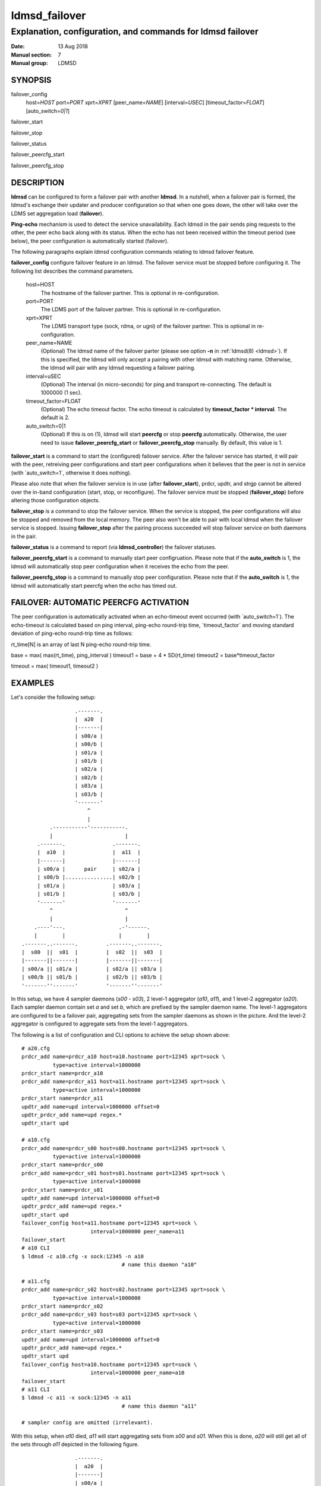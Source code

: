 .. _ldmsd_failover:

==============
ldmsd_failover
==============

-----------------------------------------------------------
Explanation, configuration, and commands for ldmsd failover
-----------------------------------------------------------

:Date:   13 Aug 2018
:Manual section: 7
:Manual group: LDMSD

SYNOPSIS
========

failover_config
   host=\ *HOST* port=\ *PORT* xprt=\ *XPRT* [peer_name=\ *NAME*]
   [interval=\ *USEC*] [timeout_factor=\ *FLOAT*] [auto_switch=\ *0|1*]

failover_start

failover_stop

failover_status

failover_peercfg_start

failover_peercfg_stop

DESCRIPTION
===========

**ldmsd** can be configured to form a failover pair with another
**ldmsd**. In a nutshell, when a failover pair is formed, the ldmsd's
exchange their updater and producer configuration so that when one goes
down, the other will take over the LDMS set aggregation load
(**failover**).

**Ping-echo** mechanism is used to detect the service unavailability.
Each ldmsd in the pair sends ping requests to the other, the peer echo
back along with its status. When the echo has not been received within
the timeout period (see below), the peer configuration is automatically
started (failover).

The following paragraphs explain ldmsd configuration commands relating
to ldmsd failover feature.

**failover_config** configure failover feature in an ldmsd. The failover
service must be stopped before configuring it. The following list
describes the command parameters.

   host=HOST
      The hostname of the failover partner. This is optional in
      re-configuration.

   port=PORT
      The LDMS port of the failover partner. This is optional in
      re-configuration.

   xprt=XPRT
      The LDMS transport type (sock, rdma, or ugni) of the failover
      partner. This is optional in re-configuration.

   peer_name=NAME
      (Optional) The ldmsd name of the failover parter (please see
      option **-n** in :ref:`ldmsd(8) <ldmsd>`). If this is specified, the ldmsd
      will only accept a pairing with other ldmsd with matching name.
      Otherwise, the ldmsd will pair with any ldmsd requesting a
      failover pairing.

   interval=uSEC
      (Optional) The interval (in micro-seconds) for ping and transport
      re-connecting. The default is 1000000 (1 sec).

   timeout_factor=FLOAT
      (Optional) The echo timeout factor. The echo timeout is calculated
      by **timeout_factor \* interval**. The default is 2.

   auto_switch=0|1
      (Optional) If this is on (1), ldmsd will start **peercfg** or stop
      **peercfg** automatically. Otherwise, the user need to issue
      **failover_peercfg_start** or **failover_peercfg_stop** manually.
      By default, this value is 1.

**failover_start** is a command to start the (configured) failover
service. After the failover service has started, it will pair with the
peer, retreiving peer configurations and start peer configurations when
it believes that the peer is not in service (with \`auto_switch=1\`,
otherwise it does nothing).

Please also note that when the failover service is in use (after
**failover_start**), prdcr, updtr, and strgp cannot be altered over the
in-band configuration (start, stop, or reconfigure). The failover
service must be stopped (**failover_stop**) before altering those
configuration objects.

**failover_stop** is a command to stop the failover service. When the
service is stopped, the peer configurations will also be stopped and
removed from the local memory. The peer also won't be able to pair with
local ldmsd when the failover service is stopped. Issuing
**failover_stop** after the pairing process succeeded will stop failover
service on both daemons in the pair.

**failover_status** is a command to report (via **ldmsd_controller**)
the failover statuses.

**failover_peercfg_start** is a command to manually start peer
configruation. Please note that if the **auto_switch** is 1, the ldmsd
will automatically stop peer configuration when it receives the echo
from the peer.

**failover_peercfg_stop** is a command to manually stop peer
configuration. Please note that if the **auto_switch** is 1, the ldmsd
will automatically start peercfg when the echo has timed out.

FAILOVER: AUTOMATIC PEERCFG ACTIVATION
======================================

The peer configuration is automatically activated when an echo-timeout
event occurred (with \`auto_switch=1\`). The echo-timeout is calculated
based on ping interval, ping-echo round-trip time, \`timeout_factor\`
and moving standard deviation of ping-echo round-trip time as follows:

rt_time[N] is an array of last N ping-echo round-trip time.

base = max( max(rt_time), ping_interval ) timeout1 = base + 4 \*
SD(rt_time) timeout2 = base*timeout_factor

timeout = max( timeout1, timeout2 )

EXAMPLES
========

Let's consider the following setup:

::

                           .-------.
                           |  a20  |
                           |-------|
                           | s00/a |
                           | s00/b |
                           | s01/a |
                           | s01/b |
                           | s02/a |
                           | s02/b |
                           | s03/a |
                           | s03/b |
                           '-------'
                               ^
                               |
                   .-----------'-----------.
                   |                       |
               .-------.               .-------.
               |  a10  |               |  a11  |
               |-------|               |-------|
               | s00/a |      pair     | s02/a |
               | s00/b |...............| s02/b |
               | s01/a |               | s03/a |
               | s01/b |               | s03/b |
               '-------'               '-------'
                   ^                       ^
                   |                       |
              .----'---.                 .-'------.
              |        |                 |        |
          .-------..-------.         .-------..-------.
          |  s00  ||  s01  |         |  s02  ||  s03  |
          |-------||-------|         |-------||-------|
          | s00/a || s01/a |         | s02/a || s03/a |
          | s00/b || s01/b |         | s02/b || s03/b |
          '-------''-------'         '-------''-------'

In this setup, we have 4 sampler daemons (*s00* - *s03*), 2 level-1
aggregator (*a10*, *a11*), and 1 level-2 aggregator (*a20*). Each
sampler daemon contain set *a* and set *b*, which are prefixed by the
sampler daemon name. The level-1 aggregators are configured to be a
failover pair, aggregating sets from the sampler daemons as shown in the
picture. And the level-2 aggregator is configured to aggregate sets from
the level-1 aggregators.

The following is a list of configuration and CLI options to achieve the
setup shown above:

::

   # a20.cfg
   prdcr_add name=prdcr_a10 host=a10.hostname port=12345 xprt=sock \
             type=active interval=1000000
   prdcr_start name=prdcr_a10
   prdcr_add name=prdcr_a11 host=a11.hostname port=12345 xprt=sock \
             type=active interval=1000000
   prdcr_start name=prdcr_a11
   updtr_add name=upd interval=1000000 offset=0
   updtr_prdcr_add name=upd regex.*
   updtr_start upd

   # a10.cfg
   prdcr_add name=prdcr_s00 host=s00.hostname port=12345 xprt=sock \
             type=active interval=1000000
   prdcr_start name=prdcr_s00
   prdcr_add name=prdcr_s01 host=s01.hostname port=12345 xprt=sock \
             type=active interval=1000000
   prdcr_start name=prdcr_s01
   updtr_add name=upd interval=1000000 offset=0
   updtr_prdcr_add name=upd regex.*
   updtr_start upd
   failover_config host=a11.hostname port=12345 xprt=sock \
                         interval=1000000 peer_name=a11
   failover_start
   # a10 CLI
   $ ldmsd -c a10.cfg -x sock:12345 -n a10
                                   # name this daemon "a10"

   # a11.cfg
   prdcr_add name=prdcr_s02 host=s02.hostname port=12345 xprt=sock \
             type=active interval=1000000
   prdcr_start name=prdcr_s02
   prdcr_add name=prdcr_s03 host=s03 port=12345 xprt=sock \
             type=active interval=1000000
   prdcr_start name=prdcr_s03
   updtr_add name=upd interval=1000000 offset=0
   updtr_prdcr_add name=upd regex.*
   updtr_start upd
   failover_config host=a10.hostname port=12345 xprt=sock \
                         interval=1000000 peer_name=a10
   failover_start
   # a11 CLI
   $ ldmsd -c a11 -x sock:12345 -n a11
                                   # name this daemon "a11"

   # sampler config are omitted (irrelevant).

With this setup, when *a10* died, *a11* will start aggregating sets from
*s00* and *s01*. When this is done, *a20* will still get all of the sets
through *a11* depicted in the following figure.

::

                           .-------.
                           |  a20  |
                           |-------|
                           | s00/a |
                           | s00/b |
                           | s01/a |
                           | s01/b |
                           | s02/a |
                           | s02/b |
                           | s03/a |
                           | s03/b |
                           '-------'
                               ^
                               |
                               '-----------.
                                           |
               xxxxxxxxx               .-------.
               x  a10  x               |  a11  |
               x-------x               |-------|
               x s00/a x               | s00/a |
               x s00/b x               | s00/b |
               x s01/a x               | s01/a |
               x s01/b x               | s01/b |
               xxxxxxxxx               | s02/a |
                                       | s02/b |
                                       | s03/a |
                                       | s03/b |
                                       '-------'
                                           ^
                                           |
              .--------.-----------------.-'------.
              |        |                 |        |
          .-------..-------.         .-------..-------.
          |  s00  ||  s01  |         |  s02  ||  s03  |
          |-------||-------|         |-------||-------|
          | s00/a || s01/a |         | s02/a || s03/a |
          | s00/b || s01/b |         | s02/b || s03/b |
          '-------''-------'         '-------''-------'

When *a10* heartbeat is back, *a11* will stop its producers/updaters
that were working in place of *a10*. The LDMS network is then recovered
back to the original state in the first figure.

SEE ALSO
========

:ref:`ldmsd(8) <ldmsd>`, :ref:`ldms_quickstart(7) <ldms_quickstart>`, :ref:`ldmsd_controller(8) <ldmsd_controller>`
